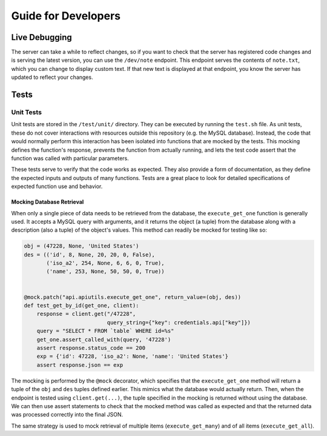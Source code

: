 ====================
Guide for Developers
====================

--------------
Live Debugging
--------------


The server can take a while to reflect changes, so if you want to check that the
server has registered code changes and is serving the latest version, you can
use the ``/dev/note`` endpoint. This endpoint serves the contents of
``note.txt``, which you can change to display custom text. If that new text is
displayed at that endpoint, you know the server has updated to reflect your
changes.

-----
Tests
-----

Unit Tests
==========

Unit tests are stored in the ``/test/unit/`` directory. They can be executed
by running the ``test.sh`` file. As unit tests, these do not cover interactions
with resources outside this repository (e.g. the MySQL database). Instead, the
code that would normally perform this interaction has been isolated into
functions that are mocked by the tests. This mocking defines the function's
response, prevents the function from actually running, and lets the test code
assert that the function was called with particular parameters.

These tests serve to verify that the code works as expected. They also provide
a form of documentation, as they define the expected inputs and outputs of many
functions. Tests are a great place to look for detailed specifications of
expected function use and behavior.

Mocking Database Retrieval
--------------------------

When only a single piece of data needs to be retrieved from the database, the
``execute_get_one`` function is generally used. It accepts a MySQL query with
arguments, and it returns the object (a tuple) from the database along with a
description (also a tuple) of the object's values. This method can readily be
mocked for testing like so:

.. code-block:: python

    obj = (47228, None, 'United States')
    des = (('id', 8, None, 20, 20, 0, False),
           ('iso_a2', 254, None, 6, 6, 0, True),
           ('name', 253, None, 50, 50, 0, True))


    @mock.patch("api.apiutils.execute_get_one", return_value=(obj, des))
    def test_get_by_id(get_one, client):
        response = client.get("/47228",
                              query_string={"key": credentials.api["key"]})
        query = "SELECT * FROM `table` WHERE id=%s"
        get_one.assert_called_with(query, '47228')
        assert response.status_code == 200
        exp = {'id': 47228, 'iso_a2': None, 'name': 'United States'}
        assert response.json == exp

The mocking is performed by the ``@mock`` decorator, which specifies that the
``execute_get_one`` method will return a tuple of the ``obj`` and ``des`` tuples
defined earlier. This mimics what the database would actually return. Then, when
the endpoint is tested using ``client.get(...)``, the tuple specified in the
mocking is returned without using the database. We can then use assert
statements to check that the mocked method was called as expected and that the
returned data was processed correctly into the final JSON.

The same strategy is used to mock retrieval of multiple items
(``execute_get_many``) and of all items (``execute_get_all``).